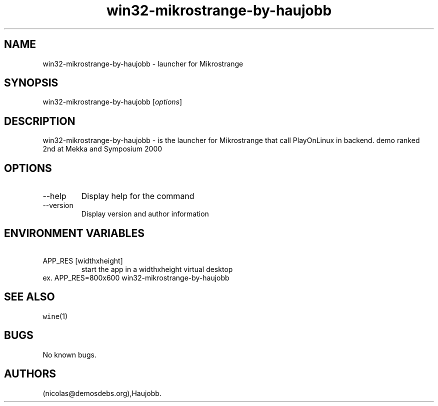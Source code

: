 .\" Automatically generated by Pandoc 2.9.2.1
.\"
.TH "win32-mikrostrange-by-haujobb" "6" "2016-01-17" "Mikrostrange User Manuals" ""
.hy
.SH NAME
.PP
win32-mikrostrange-by-haujobb - launcher for Mikrostrange
.SH SYNOPSIS
.PP
win32-mikrostrange-by-haujobb [\f[I]options\f[R]]
.SH DESCRIPTION
.PP
win32-mikrostrange-by-haujobb - is the launcher for Mikrostrange that
call PlayOnLinux in backend.
demo ranked 2nd at Mekka and Symposium 2000
.SH OPTIONS
.TP
--help
Display help for the command
.TP
--version
Display version and author information
.SH ENVIRONMENT VARIABLES
.TP
\ APP_RES [widthxheight]
start the app in a widthxheight virtual desktop
.PD 0
.P
.PD
ex.
APP_RES=800x600 win32-mikrostrange-by-haujobb
.SH SEE ALSO
.PP
\f[C]wine\f[R](1)
.SH BUGS
.PP
No known bugs.
.SH AUTHORS
(nicolas\[at]demosdebs.org),Haujobb.
